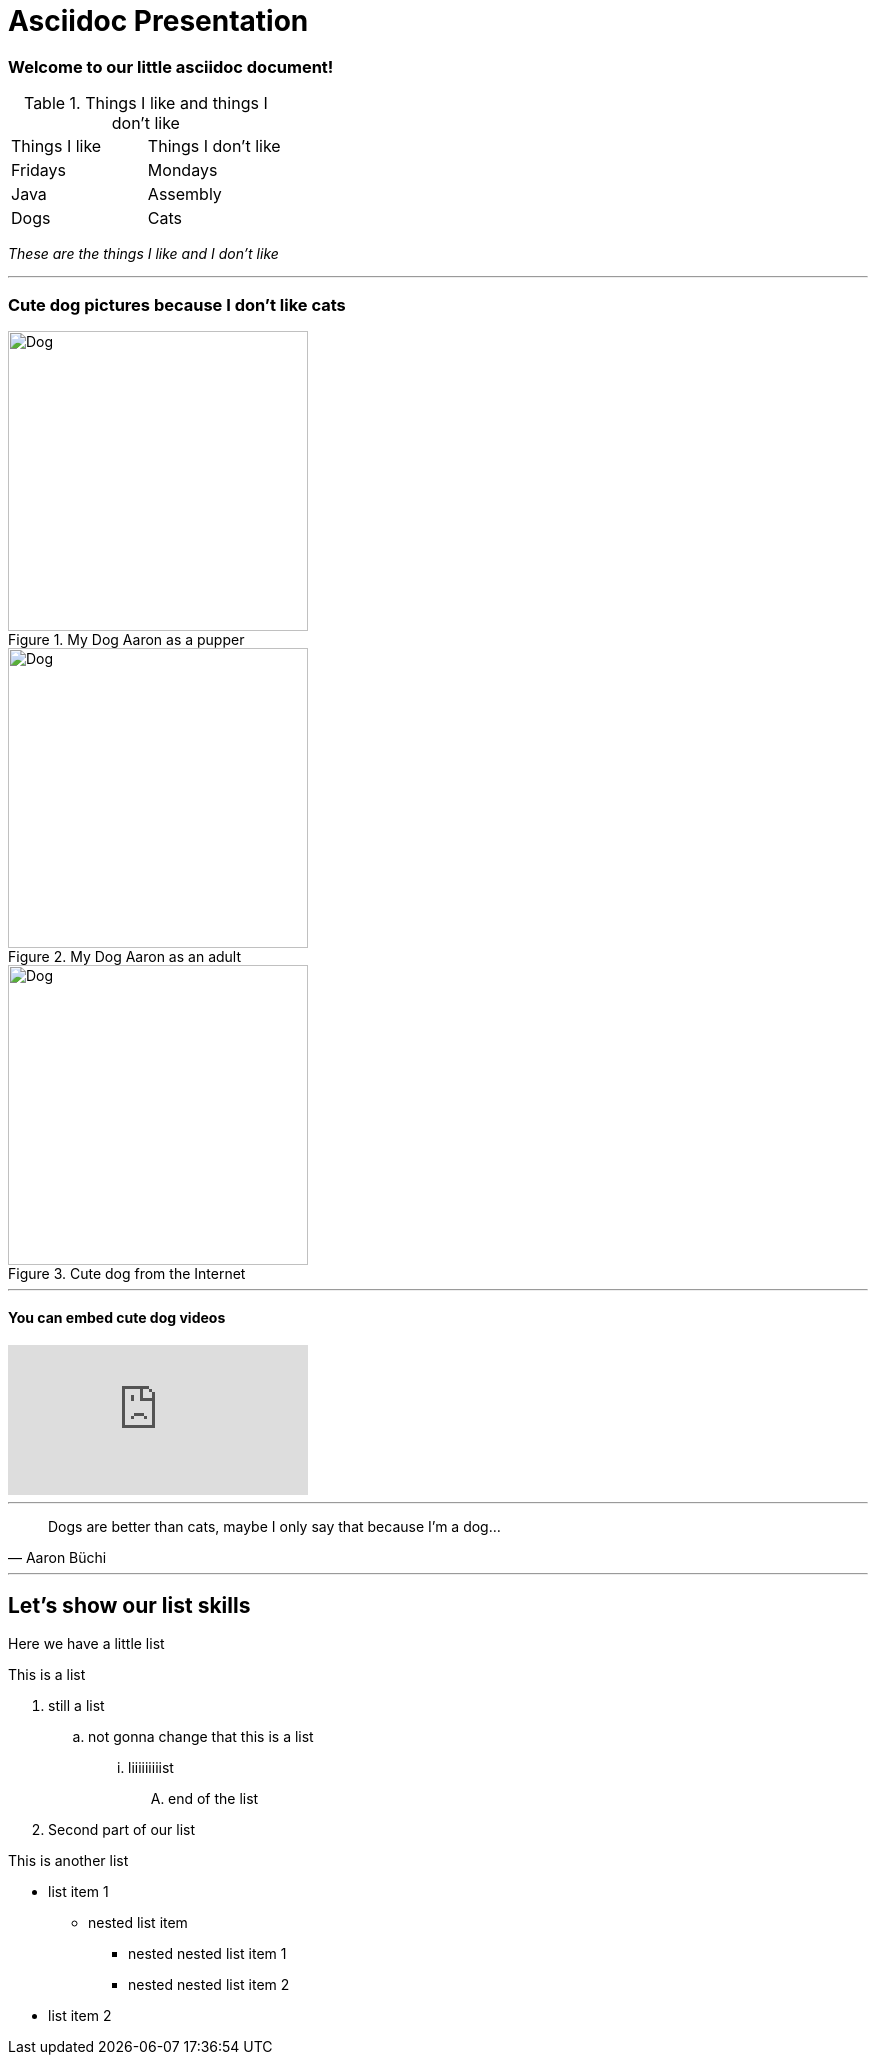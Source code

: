 = Asciidoc Presentation
:tags: english

=== Welcome to our little asciidoc document!


.Things I like and things I don't like
|===
|Things I like  |Things I don't like
|Fridays |Mondays
|Java |Assembly
|Dogs |Cats
|===

_These are the things I like and I don't like_

***

=== Cute dog pictures because I don't like cats

[.float-group]
.My Dog Aaron as a pupper
image::presentation/Aaron.jpg[Dog,300,300,float="left"]

.My Dog Aaron as an adult
image::presentation/Aaron2.jpg[Dog,300,300,float="left"]

.Cute dog from the Internet
image::presentation/cute_pupper.jpg[Dog,300,300]


---
==== You can embed cute dog videos
video::1HygThMLzGs[youtube]

---
[quote, Aaron Büchi]
____
Dogs are better than cats, maybe I only say that because I'm a dog...
____

***

== Let's show our list skills
Here we have a little list

.This is a list
. still a list
.. not gonna change that this is a list
... liiiiiiiiist
.... end of the list
. Second part of our list

.This is another list
* list item 1
** nested list item
*** nested nested list item 1
*** nested nested list item 2
* list item 2

